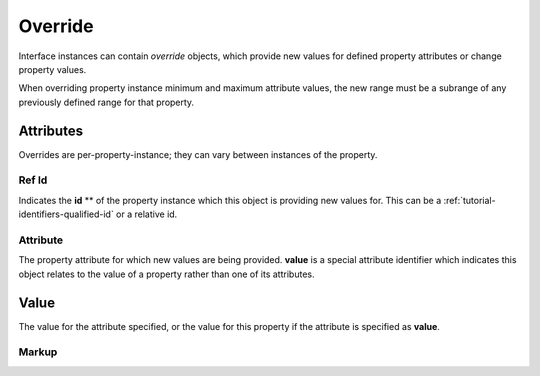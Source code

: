 .. _standard-objects-override:

########
Override
########

Interface instances can contain *override* objects, which provide new
values for defined property attributes or change property values.

When overriding property instance minimum and maximum attribute values,
the new range must be a subrange of any previously defined range for
that property.

**********
Attributes
**********

Overrides are per-property-instance; they can vary between instances of
the property.

.. _standard-objects-override-refid:

Ref Id
======

Indicates the **id** ** of the property instance which this object is
providing new values for. This can be a :ref:`tutorial-identifiers-qualified-id`
or a relative id.

.. _standard-objects-override-attribute:

Attribute
=========

The property attribute for which new values are being provided. **value** is
a special attribute identifier which indicates this object relates to the
value of a property rather than one of its attributes.

.. _standard-objects-override-value:

*****
Value
*****

The value for the attribute specified, or the value for this property if the
attribute is specified as **value**.

.. _standard-objects-override-markup:

Markup
======

.. tabs::

  .. tab:: XML

    * Tag name: ``override``
    * Attributes:

      * ``refid``: :ref:`standard-objects-override-refid`
      * ``attribute``: :ref:`standard-objects-override-attribute`

    Example:

    .. code-block:: xml

    <!-- simplified example -->
    <interface class="org.esta.identification.1/device" id="device">
        <override refid="device-id" attribute="value">com.acme.device-model.1</override>
    </interface>

    <!-- simplified example -->
    <interface class="org.esta.wheel.1/wheel-velocity" id="velocity">
        <override refid="angular-velocity" attribute="minimum">-720</override>
        <override refid="angular-velocity" attribute="maximum">720</override>
    </interface>

  .. tab:: JSON

    * Type: ``override``
    * Members:

      ============== ========== ============================================================
      Key            Value Type Represents
      ============== ========== ============================================================
      refid          string     :ref:`standard-objects-override-refid`
      attribute      string     :ref:`standard-objects-override-attribute`
      value          various    :ref:`standard-objects-override-value`
      ============== ========== ============================================================

    Example:

    .. code-block:: json

      {
        "type": "interface",
        "class": "org.esta.identification.1/device",
        "id": "device",
        "children": [
          {
            "type": "override",
            "refid": "device-id"
            "attribute": "value",
            "value": "com.acme.device-model.1"
          }
        ]
      }

      {
        "type": "interface",
        "class": "org.esta.wheel.1/wheel-velocity",
        "id": "velocity",
        "children": [
          {
            "type": "override",
            "refid": "angular-velocity"
            "attribute": "minimum",
            "value": -720
          },
          {
            "type": "override",
            "refid": "angular-velocity"
            "attribute": "maximum",
            "value": 720
          }
        ]
      }